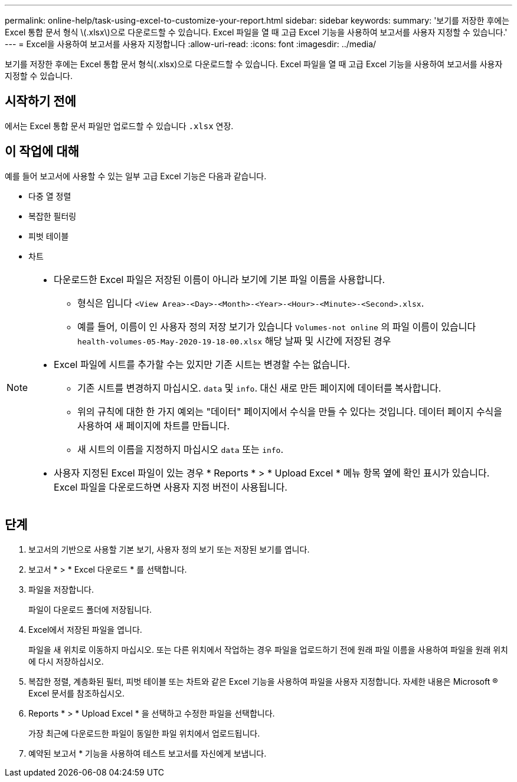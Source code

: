 ---
permalink: online-help/task-using-excel-to-customize-your-report.html 
sidebar: sidebar 
keywords:  
summary: '보기를 저장한 후에는 Excel 통합 문서 형식 \(.xlsx\)으로 다운로드할 수 있습니다. Excel 파일을 열 때 고급 Excel 기능을 사용하여 보고서를 사용자 지정할 수 있습니다.' 
---
= Excel을 사용하여 보고서를 사용자 지정합니다
:allow-uri-read: 
:icons: font
:imagesdir: ../media/


[role="lead"]
보기를 저장한 후에는 Excel 통합 문서 형식(.xlsx)으로 다운로드할 수 있습니다. Excel 파일을 열 때 고급 Excel 기능을 사용하여 보고서를 사용자 지정할 수 있습니다.



== 시작하기 전에

에서는 Excel 통합 문서 파일만 업로드할 수 있습니다 `.xlsx` 연장.



== 이 작업에 대해

예를 들어 보고서에 사용할 수 있는 일부 고급 Excel 기능은 다음과 같습니다.

* 다중 열 정렬
* 복잡한 필터링
* 피벗 테이블
* 차트


[NOTE]
====
* 다운로드한 Excel 파일은 저장된 이름이 아니라 보기에 기본 파일 이름을 사용합니다.
+
** 형식은 입니다 `<View Area>-<Day>-<Month>-<Year>-<Hour>-<Minute>-<Second>.xlsx`.
** 예를 들어, 이름이 인 사용자 정의 저장 보기가 있습니다 `Volumes-not online` 의 파일 이름이 있습니다 `health-volumes-05-May-2020-19-18-00.xlsx` 해당 날짜 및 시간에 저장된 경우


* Excel 파일에 시트를 추가할 수는 있지만 기존 시트는 변경할 수는 없습니다.
+
** 기존 시트를 변경하지 마십시오. `data` 및 `info`. 대신 새로 만든 페이지에 데이터를 복사합니다.
** 위의 규칙에 대한 한 가지 예외는 "데이터" 페이지에서 수식을 만들 수 있다는 것입니다. 데이터 페이지 수식을 사용하여 새 페이지에 차트를 만듭니다.
** 새 시트의 이름을 지정하지 마십시오 `data` 또는 `info`.


* 사용자 지정된 Excel 파일이 있는 경우 * Reports * > * Upload Excel * 메뉴 항목 옆에 확인 표시가 있습니다. Excel 파일을 다운로드하면 사용자 지정 버전이 사용됩니다.image:../media/upload-excel.png[""]


====


== 단계

. 보고서의 기반으로 사용할 기본 보기, 사용자 정의 보기 또는 저장된 보기를 엽니다.
. 보고서 * > * Excel 다운로드 * 를 선택합니다.
. 파일을 저장합니다.
+
파일이 다운로드 폴더에 저장됩니다.

. Excel에서 저장된 파일을 엽니다.
+
파일을 새 위치로 이동하지 마십시오. 또는 다른 위치에서 작업하는 경우 파일을 업로드하기 전에 원래 파일 이름을 사용하여 파일을 원래 위치에 다시 저장하십시오.

. 복잡한 정렬, 계층화된 필터, 피벗 테이블 또는 차트와 같은 Excel 기능을 사용하여 파일을 사용자 지정합니다. 자세한 내용은 Microsoft ® Excel 문서를 참조하십시오.
. Reports * > * Upload Excel * 을 선택하고 수정한 파일을 선택합니다.
+
가장 최근에 다운로드한 파일이 동일한 파일 위치에서 업로드됩니다.

. 예약된 보고서 * 기능을 사용하여 테스트 보고서를 자신에게 보냅니다.

